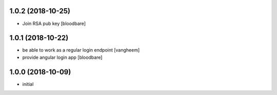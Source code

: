 1.0.2 (2018-10-25)
------------------

- Join RSA pub key
  [bloodbare]


1.0.1 (2018-10-22)
------------------

- be able to work as a regular login endpoint
  [vangheem]

- provide angular login app
  [bloodbare]


1.0.0 (2018-10-09)
------------------

- initial
